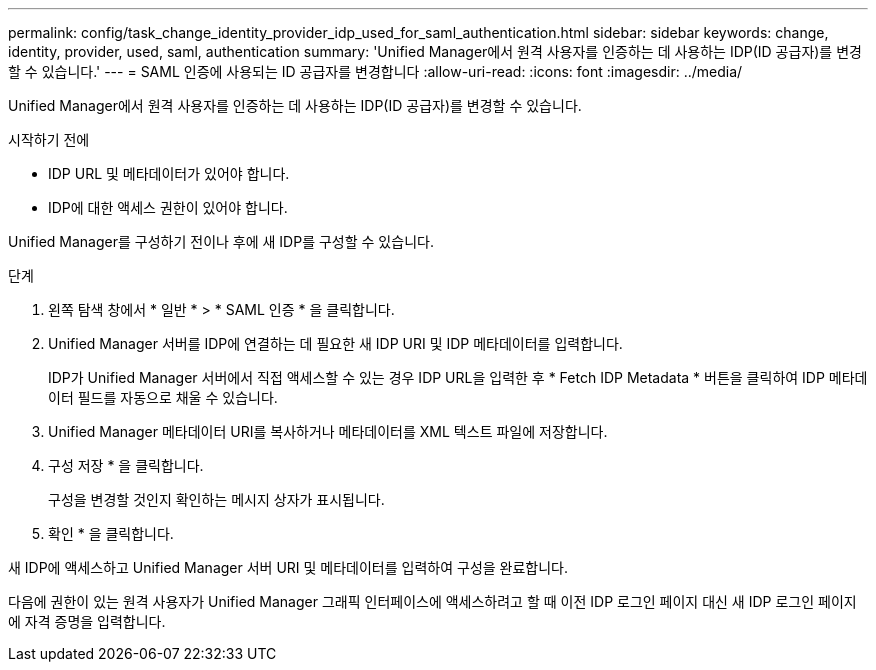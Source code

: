 ---
permalink: config/task_change_identity_provider_idp_used_for_saml_authentication.html 
sidebar: sidebar 
keywords: change, identity, provider, used, saml, authentication 
summary: 'Unified Manager에서 원격 사용자를 인증하는 데 사용하는 IDP(ID 공급자)를 변경할 수 있습니다.' 
---
= SAML 인증에 사용되는 ID 공급자를 변경합니다
:allow-uri-read: 
:icons: font
:imagesdir: ../media/


[role="lead"]
Unified Manager에서 원격 사용자를 인증하는 데 사용하는 IDP(ID 공급자)를 변경할 수 있습니다.

.시작하기 전에
* IDP URL 및 메타데이터가 있어야 합니다.
* IDP에 대한 액세스 권한이 있어야 합니다.


Unified Manager를 구성하기 전이나 후에 새 IDP를 구성할 수 있습니다.

.단계
. 왼쪽 탐색 창에서 * 일반 * > * SAML 인증 * 을 클릭합니다.
. Unified Manager 서버를 IDP에 연결하는 데 필요한 새 IDP URI 및 IDP 메타데이터를 입력합니다.
+
IDP가 Unified Manager 서버에서 직접 액세스할 수 있는 경우 IDP URL을 입력한 후 * Fetch IDP Metadata * 버튼을 클릭하여 IDP 메타데이터 필드를 자동으로 채울 수 있습니다.

. Unified Manager 메타데이터 URI를 복사하거나 메타데이터를 XML 텍스트 파일에 저장합니다.
. 구성 저장 * 을 클릭합니다.
+
구성을 변경할 것인지 확인하는 메시지 상자가 표시됩니다.

. 확인 * 을 클릭합니다.


새 IDP에 액세스하고 Unified Manager 서버 URI 및 메타데이터를 입력하여 구성을 완료합니다.

다음에 권한이 있는 원격 사용자가 Unified Manager 그래픽 인터페이스에 액세스하려고 할 때 이전 IDP 로그인 페이지 대신 새 IDP 로그인 페이지에 자격 증명을 입력합니다.
